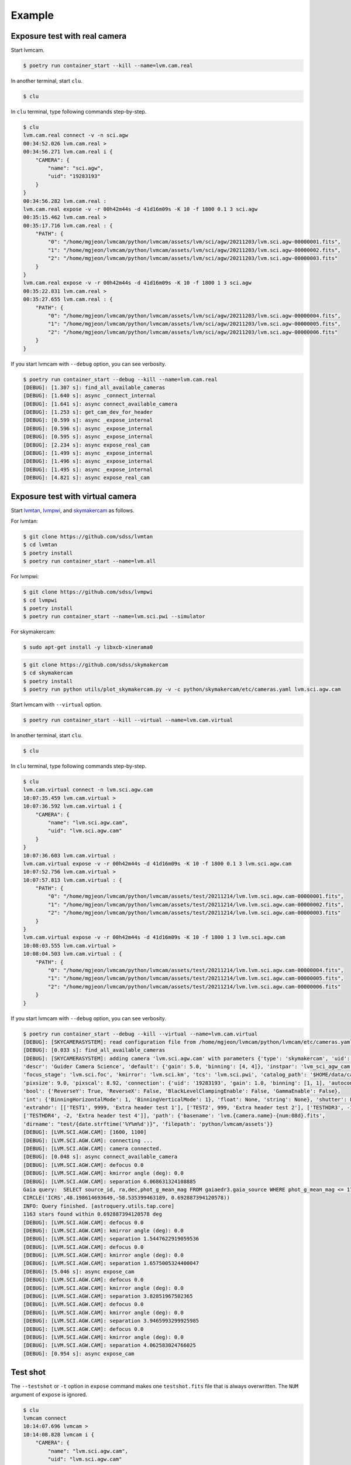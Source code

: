 .. _example:

Example
========

Exposure test with real camera
-------------------------------

Start lvmcam.

.. code-block:: console

    $ poetry run container_start --kill --name=lvm.cam.real

In another terminal, start ``clu``.

.. code-block:: console

    $ clu 

In ``clu`` terminal, type following commands step-by-step.

.. code-block:: console

    $ clu
    lvm.cam.real connect -v -n sci.agw
    00:34:52.026 lvm.cam.real > 
    00:34:56.271 lvm.cam.real i {
        "CAMERA": {
            "name": "sci.agw",
            "uid": "19283193"
        }
    }
    00:34:56.282 lvm.cam.real : 
    lvm.cam.real expose -v -r 00h42m44s -d 41d16m09s -K 10 -f 1800 0.1 3 sci.agw
    00:35:15.462 lvm.cam.real > 
    00:35:17.716 lvm.cam.real : {
        "PATH": {
            "0": "/home/mgjeon/lvmcam/python/lvmcam/assets/lvm/sci/agw/20211203/lvm.sci.agw-00000001.fits",
            "1": "/home/mgjeon/lvmcam/python/lvmcam/assets/lvm/sci/agw/20211203/lvm.sci.agw-00000002.fits",
            "2": "/home/mgjeon/lvmcam/python/lvmcam/assets/lvm/sci/agw/20211203/lvm.sci.agw-00000003.fits"
        }
    }
    lvm.cam.real expose -v -r 00h42m44s -d 41d16m09s -K 10 -f 1800 1 3 sci.agw
    00:35:22.831 lvm.cam.real > 
    00:35:27.655 lvm.cam.real : {
        "PATH": {
            "0": "/home/mgjeon/lvmcam/python/lvmcam/assets/lvm/sci/agw/20211203/lvm.sci.agw-00000004.fits",
            "1": "/home/mgjeon/lvmcam/python/lvmcam/assets/lvm/sci/agw/20211203/lvm.sci.agw-00000005.fits",
            "2": "/home/mgjeon/lvmcam/python/lvmcam/assets/lvm/sci/agw/20211203/lvm.sci.agw-00000006.fits"
        }
    }
 

If you start lvmcam with ``--debug`` option, you can see verbosity.

.. code-block:: console

    $ poetry run container_start --debug --kill --name=lvm.cam.real
    [DEBUG]: [1.307 s]: find_all_available_cameras
    [DEBUG]: [1.640 s]: async _connect_internal
    [DEBUG]: [1.641 s]: async connect_available_camera
    [DEBUG]: [1.253 s]: get_cam_dev_for_header
    [DEBUG]: [0.599 s]: async _expose_internal
    [DEBUG]: [0.596 s]: async _expose_internal
    [DEBUG]: [0.595 s]: async _expose_internal
    [DEBUG]: [2.234 s]: async expose_real_cam
    [DEBUG]: [1.499 s]: async _expose_internal
    [DEBUG]: [1.496 s]: async _expose_internal
    [DEBUG]: [1.495 s]: async _expose_internal
    [DEBUG]: [4.821 s]: async expose_real_cam




Exposure test with virtual camera
----------------------------------

Start `lvmtan <https://github.com/sdss/lvmtan>`_, `lvmpwi <https://github.com/sdss/lvmpwi>`_, and `skymakercam <https://github.com/sdss/skymakercam>`_ as follows.

For lvmtan:

.. code-block:: console

    $ git clone https://github.com/sdss/lvmtan
    $ cd lvmtan
    $ poetry install
    $ poetry run container_start --name=lvm.all


For lvmpwi:

.. code-block:: console

    $ git clone https://github.com/sdss/lvmpwi
    $ cd lvmpwi
    $ poetry install
    $ poetry run container_start --name=lvm.sci.pwi --simulator

For skymakercam:

.. code-block:: console 

    $ sudo apt-get install -y libxcb-xinerama0

.. code-block:: console

    $ git clone https://github.com/sdss/skymakercam
    $ cd skymakercam
    $ poetry install
    $ poetry run python utils/plot_skymakercam.py -v -c python/skymakercam/etc/cameras.yaml lvm.sci.agw.cam

Start lvmcam with ``--virtual`` option.

.. code-block:: console

   $ poetry run container_start --kill --virtual --name=lvm.cam.virtual

In another terminal, start ``clu``.

.. code-block:: console

   $ clu 

In ``clu`` terminal, type following commands step-by-step.

.. code-block:: console

    $ clu
    lvm.cam.virtual connect -n lvm.sci.agw.cam
    10:07:35.459 lvm.cam.virtual >
    10:07:36.592 lvm.cam.virtual i {
        "CAMERA": {
            "name": "lvm.sci.agw.cam",
            "uid": "lvm.sci.agw.cam"
        }
    }
    10:07:36.603 lvm.cam.virtual :
    lvm.cam.virtual expose -v -r 00h42m44s -d 41d16m09s -K 10 -f 1800 0.1 3 lvm.sci.agw.cam
    10:07:52.756 lvm.cam.virtual >
    10:07:57.813 lvm.cam.virtual : {
        "PATH": {
            "0": "/home/mgjeon/lvmcam/python/lvmcam/assets/test/20211214/lvm.lvm.sci.agw.cam-00000001.fits",
            "1": "/home/mgjeon/lvmcam/python/lvmcam/assets/test/20211214/lvm.lvm.sci.agw.cam-00000002.fits",
            "2": "/home/mgjeon/lvmcam/python/lvmcam/assets/test/20211214/lvm.lvm.sci.agw.cam-00000003.fits"
        }
    }
    lvm.cam.virtual expose -v -r 00h42m44s -d 41d16m09s -K 10 -f 1800 1 3 lvm.sci.agw.cam
    10:08:03.555 lvm.cam.virtual >
    10:08:04.503 lvm.cam.virtual : {
        "PATH": {
            "0": "/home/mgjeon/lvmcam/python/lvmcam/assets/test/20211214/lvm.lvm.sci.agw.cam-00000004.fits",
            "1": "/home/mgjeon/lvmcam/python/lvmcam/assets/test/20211214/lvm.lvm.sci.agw.cam-00000005.fits",
            "2": "/home/mgjeon/lvmcam/python/lvmcam/assets/test/20211214/lvm.lvm.sci.agw.cam-00000006.fits"
        }
    }


If you start lvmcam with ``--debug`` option, you can see verbosity.


.. code-block:: console

    $ poetry run container_start --debug --kill --virtual --name=lvm.cam.virtual
    [DEBUG]: [SKYCAMERASYSTEM]: read configuration file from /home/mgjeon/lvmcam/python/lvmcam/etc/cameras.yaml
    [DEBUG]: [0.033 s]: find_all_available_cameras
    [DEBUG]: [SKYCAMERASYSTEM]: adding camera 'lvm.sci.agw.cam' with parameters {'type': 'skymakercam', 'uid': 'lvm.sci.agw.cam', 
    'descr': 'Guider Camera Science', 'default': {'gain': 5.0, 'binning': [4, 4]}, 'instpar': 'lvm_sci_agw_cam', 
    'focus_stage': 'lvm.sci.foc', 'kmirror': 'lvm.sci.km', 'tcs': 'lvm.sci.pwi', 'catalog_path': '$HOME/data/catalog/gaia', 
    'pixsize': 9.0, 'pixscal': 8.92, 'connection': {'uid': '19283193', 'gain': 1.0, 'binning': [1, 1], 'autoconnect': True, 
    'bool': {'ReverseY': True, 'ReverseX': False, 'BlackLevelClampingEnable': False, 'GammaEnable': False}, 
    'int': {'BinningHorizontalMode': 1, 'BinningVerticalMode': 1}, 'float': None, 'string': None}, 'shutter': False, 
    'extrahdr': [['TEST1', 9999, 'Extra header test 1'], ['TEST2', 999, 'Extra header test 2'], ['TESTHDR3', -1, 'Extra header test 3'], 
    ['TESTHDR4', -2, 'Extra header test 4']], 'path': {'basename': 'lvm.{camera.name}-{num:08d}.fits', 
    'dirname': "test/{date.strftime('%Y%m%d')}", 'filepath': 'python/lvmcam/assets'}}
    [DEBUG]: [LVM.SCI.AGW.CAM]: [1600, 1100]
    [DEBUG]: [LVM.SCI.AGW.CAM]: connecting ...
    [DEBUG]: [LVM.SCI.AGW.CAM]: camera connected.
    [DEBUG]: [0.048 s]: async connect_available_camera
    [DEBUG]: [LVM.SCI.AGW.CAM]: defocus 0.0
    [DEBUG]: [LVM.SCI.AGW.CAM]: kmirror angle (deg): 0.0
    [DEBUG]: [LVM.SCI.AGW.CAM]: separation 6.068631324108885
    Gaia query:  SELECT source_id, ra,dec,phot_g_mean_mag FROM gaiaedr3.gaia_source WHERE phot_g_mean_mag <= 17 AND 1=CONTAINS(POINT('ICRS',ra,dec), 
    CIRCLE('ICRS',48.198614693649,-58.535399463189, 0.692887394120578))
    INFO: Query finished. [astroquery.utils.tap.core]
    1163 stars found within 0.692887394120578 deg
    [DEBUG]: [LVM.SCI.AGW.CAM]: defocus 0.0
    [DEBUG]: [LVM.SCI.AGW.CAM]: kmirror angle (deg): 0.0
    [DEBUG]: [LVM.SCI.AGW.CAM]: separation 1.5447622919059536
    [DEBUG]: [LVM.SCI.AGW.CAM]: defocus 0.0
    [DEBUG]: [LVM.SCI.AGW.CAM]: kmirror angle (deg): 0.0
    [DEBUG]: [LVM.SCI.AGW.CAM]: separation 1.6575005324400047
    [DEBUG]: [5.046 s]: async expose_cam
    [DEBUG]: [LVM.SCI.AGW.CAM]: defocus 0.0
    [DEBUG]: [LVM.SCI.AGW.CAM]: kmirror angle (deg): 0.0
    [DEBUG]: [LVM.SCI.AGW.CAM]: separation 3.82851967502365
    [DEBUG]: [LVM.SCI.AGW.CAM]: defocus 0.0
    [DEBUG]: [LVM.SCI.AGW.CAM]: kmirror angle (deg): 0.0
    [DEBUG]: [LVM.SCI.AGW.CAM]: separation 3.9465993299925985
    [DEBUG]: [LVM.SCI.AGW.CAM]: defocus 0.0
    [DEBUG]: [LVM.SCI.AGW.CAM]: kmirror angle (deg): 0.0
    [DEBUG]: [LVM.SCI.AGW.CAM]: separation 4.062583024766025
    [DEBUG]: [0.954 s]: async expose_cam



Test shot
---------  

The ``--testshot`` or ``-t`` option in ``expose`` command makes one ``testshot.fits`` file that is always overwritten. 
The ``NUM`` argument of ``expose`` is ignored.

.. code-block:: console

    $ clu
    lvmcam connect
    10:14:07.696 lvmcam >
    10:14:08.828 lvmcam i {
        "CAMERA": {
            "name": "lvm.sci.agw.cam",
            "uid": "lvm.sci.agw.cam"
        }
    }
    10:14:08.842 lvmcam :
    lvmcam expose -t 0.1 3 lvm.sci.agw.cam
    10:14:15.496 lvmcam >
    10:14:19.892 lvmcam : {
        "PATH": {
            "0": "/home/mgjeon/lvmcam/python/lvmcam/assets/testshot.fits"
        }
    }
    lvmcam connect
    10:14:26.887 lvmcam >
    10:14:26.888 lvmcam e {
        "error": "Cameras are already connected"
    }
    10:14:26.890 lvmcam f
    lvmcam disconnect
    10:14:29.898 lvmcam >
    10:14:29.899 lvmcam i {
        "text": "Cameras have been removed"
    }
    10:14:29.901 lvmcam :
    
 


Show commands
--------------

The 'Available' means that the camera can be connected.

.. code-block:: console

    $ clu
    lvmcam show all
    10:14:55.454 lvmcam >
    10:14:55.491 lvmcam i {
        "ALL": {
            "lvm.sci.agw.cam": "Available | uid: lvm.sci.agw.cam",
            "sci.agw": "Unavailable | uid: 19283193",
            "sci.age": "Unavailable | uid: 19283182",
            "sci.agc": "Unavailable | uid: -100",
            "skyw.agw": "Unavailable | uid: -2",
            "skyw.age": "Unavailable | uid: -3",
            "skyw.agc": "Unavailable | uid: -101",
            "skye.agw": "Unavailable | uid: -4",
            "skye.age": "Unavailable | uid: -5",
            "skye.agc": "Unavailable | uid: -102",
            "spec.agw": "Unavailable | uid: -6",
            "spec.age": "Unavailable | uid: -7",
            "spec.agc": "Unavailable | uid: -103"
        }
    }
    10:14:55.507 lvmcam :
 
 

``lvmcam show connection`` shows all connected cameras. This reply is similar to that of ``lvmcam connect``.

.. code-block:: console

    $ clu
    lvmcam show connection
    10:15:19.205 lvmcam >
    10:15:19.206 lvmcam e {
        "error": "There are no connected cameras"
    }
    10:15:19.207 lvmcam f
    lvmcam connect
    10:15:24.475 lvmcam >
    10:15:25.614 lvmcam i {
        "CAMERA": {
            "name": "lvm.sci.agw.cam",
            "uid": "lvm.sci.agw.cam"
        }
    }
    10:15:25.624 lvmcam :
    lvmcam show connection
    10:15:28.656 lvmcam >
    10:15:28.657 lvmcam i {
        "CONNECTED": {
            "name": "lvm.sci.agw.cam",
            "uid": "lvm.sci.agw.cam"
        }
    }
    10:15:28.658 lvmcam :
 

Status command
--------------

.. code-block:: console

    $ clu
    lvmcam status
    00:30:46.707 lvmcam > 
    00:30:48.080 lvmcam i {
        "STATUS": {
            "Camera model": "Blackfly S BFS-PGE-16S7M",
            "Camera vendor": "FLIR",
            "Camera id": "19283193",
            "Pixel format": "Mono16",
            "Available Formats": "['Mono8', 'Mono16', 'Mono10Packed', 'Mono12Packed', 'Mono10p', 'Mono12p']",
            "Full Frame": "1608x1104",
            "ROI": "1600x1100 at 0,0",
            "Frame size": "3520000 Bytes",
            "Frame rate": "3.392067663337556 Hz",
            "Exposure time": "0.999999 seconds",
            "Gain Conv.": "LCG",
            "Gamma Enable": "False",
            "Gamma Value": "0.800048828125",
            "Acquisition mode": "SingleFrame",
            "Framerate bounds": "(min=1.0, max=3.3953648380635064)",
            "Exp. time bounds": "(min=14.0, max=30000003.0)",
            "Gain bounds": "(min=0.0, max=47.994294033026364)",
            "Power Supply Voltage": "9.76171875 V",
            "Power Supply Current": "0.28369140625 A",
            "Total Dissiapted Power": "2.716955542564392 W",
            "Camera Temperature": "33.5 C"
        }
    }
    00:30:48.088 lvmcam : 
 

Extra header
------------
You can add an extra header in result fits file.


1. Using ``--header`` or ``-h`` option
^^^^^^^^^^^^^^^^^^^^^^^^^^^^^^^^^^^^^^^

The ``--header`` option is passed 'JSON header' similar to `archon <https://github.com/sdss/archon/blob/c28080d145072dc80dedff111d6d589a7fd195ff/archon/actor/commands/expose.py#L145>`_. The rule for 'JSON header' is ``{Header1: (Value1, Comment1), Header2: (Value2, Comment2) ...}``.


.. code-block:: console

    $ clu
    lvmcam expose 0.1 1 sci.agw --header '{"HDRTEST1": (8888, "extra hdr TEST 1"), "HDRTEST2": ("test value", "test comment"), "HDRTEST3": (-8, "extra hdr test 3")}'
    04:55:22.919 lvmcam > 
    04:55:23.617 lvmcam : {
        "PATH": {
            "0": "/home/mgjeon/lvmcam/python/lvmcam/assets/lvm/sci/agw/20211212/lvm.sci.agw-00000001.fits"
        }


.. code-block:: console

    SIMPLE  =                    T / conforms to FITS standard                      
    BITPIX  =                   16 / array data type                                
    NAXIS   =                    3 / number of array dimensions                     
    NAXIS1  =                 1600                                                  
    NAXIS2  =                 1100                                                  
    NAXIS3  =                    1                                                  
    EXTEND  =                    T                                                  
    BSCALE  =                    1                                                  
    BZERO   =                32768                                                  
    CAMNAME = 'sci.agw '           / Camera name                                    
    CAMUID  =             19283193 / Camera UID                                     
    IMAGETYP= 'object  '           / The image type of the file                     
    EXPTIME =                  0.1 / Exposure time of single integration [s]        
    DATE-OBS= '2021-12-12T04:55:59.912' / Date (in TIMESYS) the exposure started    
    PXFORMAT= 'Mono16  '           / Pixel format                                   
    FULLFRAM= '1608x1104'          / Full Frame                                     
    ROI     = '1600x1100 at 0,0'   / ROI                                            
    FRAMSIZE=              3520000 / Frame size (Bytes)                             
    FRAMRATE=    3.392067663337556 / Frame rate (Hz)                                
    EXPTIME =             0.099996 / Exposure time (seconds)                        
    GAINCONV= 'LCG     '           / Gain Conv.                                     
    GAMMAENA=                    F / Gamma Enable                                   
    GAMMAVAL=       0.800048828125 / Gamma Value                                    
    ACQUIMOD= 'SingleFrame'        / Acquisition mode                               
    FRMRATBD= '(min=1.0, max=3.3953648380635064)' / Framerate bounds                
    EXPTIMBD= '(min=14.0, max=30000003.0)' / Exp. time bounds                       
    GAINBD  = '(min=0.0, max=47.994294033026364)' / Gain bounds                     
    VOLTAGE =         9.7451171875 / Power Supply Voltage (V)                       
    CURRENT =        0.18115234375 / Power Supply Current (A)                       
    POWER   =     1.23955225944519 / Total Dissiapted Power (W)                     
    CAMTEMP =                 38.5 / Camera Temperature (C)                         
    HDRTEST1=                 8888 / extra hdr TEST 1                               
    HDRTEST2= 'test value'         / test comment                                   
    HDRTEST3=                   -8 / extra hdr test 3                               
    CHECKSUM= 'ZXnDcUl9ZUlCbUl9'   / HDU checksum updated 2021-12-12T13:55:23       
    DATASUM = '2816880889'         / data unit checksum updated 2021-12-12T13:55:23 
    END                                                                             



2. Using ``--extraheader`` or ``-eh`` option
^^^^^^^^^^^^^^^^^^^^^^^^^^^^^^^^^^^^^^^^^^^^

The ``--extraheader`` option allows extrahdr in cameras.yaml to be added.

.. code-block:: console
  
  # cameras.yaml
  cameras:
    sci.agw:
      name: "sci.agw"
      ...
      extrahdr: [
         ['TEST1',               9999, "Extra header test 1"],
         ['TEST2',                999, "Extra header test 2"],
         ['TESTHDR3',    -1, "Extra header test 3"],
         ['TESTHDR4',    -2, "Extra header test 4"]
        ]


.. code-block:: console

    $ clu
    lvmcam expose 0.1 1 sci.agw --extraheader
    04:57:15.148 lvmcam > 
    04:57:15.850 lvmcam : {
        "PATH": {
            "0": "/home/mgjeon/lvmcam/python/lvmcam/assets/lvm/sci/agw/20211212/lvm.sci.agw-00000002.fits"
        }


.. code-block:: console

    SIMPLE  =                    T / conforms to FITS standard                      
    BITPIX  =                   16 / array data type                                
    NAXIS   =                    3 / number of array dimensions                     
    NAXIS1  =                 1600                                                  
    NAXIS2  =                 1100                                                  
    NAXIS3  =                    1                                                  
    EXTEND  =                    T                                                  
    BSCALE  =                    1                                                  
    BZERO   =                32768                                                  
    CAMNAME = 'sci.agw '           / Camera name                                    
    CAMUID  =             19283193 / Camera UID                                     
    IMAGETYP= 'object  '           / The image type of the file                     
    EXPTIME =                  0.1 / Exposure time of single integration [s]        
    DATE-OBS= '2021-12-12T04:57:52.146' / Date (in TIMESYS) the exposure started    
    PXFORMAT= 'Mono16  '           / Pixel format                                   
    FULLFRAM= '1608x1104'          / Full Frame                                     
    ROI     = '1600x1100 at 0,0'   / ROI                                            
    FRAMSIZE=              3520000 / Frame size (Bytes)                             
    FRAMRATE=    3.392067663337556 / Frame rate (Hz)                                
    EXPTIME =             0.099996 / Exposure time (seconds)                        
    GAINCONV= 'LCG     '           / Gain Conv.                                     
    GAMMAENA=                    F / Gamma Enable                                   
    GAMMAVAL=       0.800048828125 / Gamma Value                                    
    ACQUIMOD= 'SingleFrame'        / Acquisition mode                               
    FRMRATBD= '(min=1.0, max=3.3953648380635064)' / Framerate bounds                
    EXPTIMBD= '(min=14.0, max=30000003.0)' / Exp. time bounds                       
    GAINBD  = '(min=0.0, max=47.994294033026364)' / Gain bounds                     
    VOLTAGE =         9.7451171875 / Power Supply Voltage (V)                       
    CURRENT =       0.264404296875 / Power Supply Current (A)                       
    POWER   =    2.065127372741699 / Total Dissiapted Power (W)                     
    CAMTEMP =               38.625 / Camera Temperature (C)                         
    TEST1   =                 9999 / Extra header test 1                            
    TEST2   =                  999 / Extra header test 2                            
    TESTHDR3=                   -1 / Extra header test 3                            
    TESTHDR4=                   -2 / Extra header test 4                            
    CHECKSUM= 'ReALSZ4LRb9LRZ9L'   / HDU checksum updated 2021-12-12T13:57:15       
    DATASUM = '1576855900'         / data unit checksum updated 2021-12-12T13:57:15 
    END                                                                             




Compression
-----------
The ``-c`` or ``--compress`` option is to choose one of the `compression algorithms <https://docs.astropy.org/en/latest/io/fits/api/images.html#astropy.io.fits.CompImageHDU>`_.

You can choose one of ['NO', 'R1', 'RO', 'P1', 'G1', 'G2', 'H1'] that respectively represent ['None', 'RICE_1', 'RICE_ONE', 'PLIO_1', 'GZIP_1', 'GZIP_2', 'HCOMPRESS_1'].

.. code-block:: console

    $ lvmcam start --debug
    [DEBUG]: [0.997 s]: async _expose_internal
    [DEBUG]: [1.101 s]: async expose_real_cam
    [DEBUG]: [0.995 s]: async _expose_internal
    [DEBUG]: [1.183 s]: async expose_real_cam
    [DEBUG]: [0.996 s]: async _expose_internal
    [DEBUG]: [1.170 s]: async expose_real_cam
    [DEBUG]: [0.996 s]: async _expose_internal
    [DEBUG]: [1.092 s]: async expose_real_cam
    [DEBUG]: [0.996 s]: async _expose_internal
    [DEBUG]: [1.225 s]: async expose_real_cam
    [DEBUG]: [0.995 s]: async _expose_internal
    [DEBUG]: [1.217 s]: async expose_real_cam
    [DEBUG]: [0.995 s]: async _expose_internal
    [DEBUG]: [1.178 s]: async expose_real_cam


.. code-block:: console

    $ clu
    lvmcam connect
    05:28:26.621 lvmcam > 
    05:28:30.889 lvmcam i {
        "CAMERA": {
            "name": "sci.agw",
            "uid": "19283193"
        }
    }
    lvmcam expose -v -c NO 0.5 1 sci.agw
    05:28:59.416 lvmcam > 
    05:29:00.515 lvmcam : {
        "PATH": {
            "0": "/home/mgjeon/lvmcam/python/lvmcam/assets/lvm/sci/agw/20211212/lvm.sci.agw-00000001.fits"
        }
    }
    lvmcam expose -v -c R1 0.5 1 sci.agw
    05:29:06.219 lvmcam > 
    05:29:07.404 lvmcam : {
        "PATH": {
            "0": "/home/mgjeon/lvmcam/python/lvmcam/assets/lvm/sci/agw/20211212/lvm.sci.agw-00000002.fits"
        }
    }
    lvmcam expose -v -c RO 0.5 1 sci.agw
    05:29:11.742 lvmcam > 
    05:29:12.912 lvmcam : {
        "PATH": {
            "0": "/home/mgjeon/lvmcam/python/lvmcam/assets/lvm/sci/agw/20211212/lvm.sci.agw-00000003.fits"
        }
    }
    lvmcam expose -v -c P1 0.5 1 sci.agw
    05:29:17.297 lvmcam > 
    05:29:18.389 lvmcam : {
        "PATH": {
            "0": "data out of range for PLIO compression (0 - 2**24)"
        }
    }
    lvmcam expose -v -c G1 0.5 1 sci.agw
    05:29:24.555 lvmcam > 
    05:29:25.778 lvmcam : {
        "PATH": {
            "0": "/home/mgjeon/lvmcam/python/lvmcam/assets/lvm/sci/agw/20211212/lvm.sci.agw-00000004.fits"
        }
    }
    lvmcam expose -v -c G2 0.5 1 sci.agw
    05:29:29.583 lvmcam > 
    05:29:30.801 lvmcam : {
        "PATH": {
            "0": "/home/mgjeon/lvmcam/python/lvmcam/assets/lvm/sci/agw/20211212/lvm.sci.agw-00000005.fits"
        }
    }
    lvmcam expose -v -c H1 0.5 1 sci.agw
    05:29:35.534 lvmcam > 
    05:29:36.712 lvmcam : {
        "PATH": {
            "0": "/home/mgjeon/lvmcam/python/lvmcam/assets/lvm/sci/agw/20211212/lvm.sci.agw-00000006.fits"
        }
    }

.. code-block:: console

    $ ls -alh
    total 14M
    drwxrwxr-x 2 mgjeon mgjeon 4.0K Dec 12 14:29 .
    drwxrwxr-x 5 mgjeon mgjeon 4.0K Dec 12 14:26 ..
    -rw-rw-r-- 1 mgjeon mgjeon 3.4M Dec 12 14:29 lvm.sci.agw-00000001.fits
    -rw-rw-r-- 1 mgjeon mgjeon 2.3M Dec 12 14:29 lvm.sci.agw-00000002.fits
    -rw-rw-r-- 1 mgjeon mgjeon 2.3M Dec 12 14:29 lvm.sci.agw-00000003.fits
    -rw-rw-r-- 1 mgjeon mgjeon 1.9M Dec 12 14:29 lvm.sci.agw-00000004.fits
    -rw-rw-r-- 1 mgjeon mgjeon 1.8M Dec 12 14:29 lvm.sci.agw-00000005.fits
    -rw-rw-r-- 1 mgjeon mgjeon 1.7M Dec 12 14:29 lvm.sci.agw-00000006.fits



Docker
------

Clone the lvmcam repository.

.. code-block:: console

    $ git clone https://github.com/sdss/lvmcam
    $ cd lvmcam
    $ poetry install

Run container.

.. code-block:: console

    $ poetry run container_start


Run container with killing current instance.

.. code-block:: console

    $ poetry run container_start --kill

Run container with custom name (default name = lvm.cam).

.. code-block:: console

    $ poetry run container_start --name=lvm.cam.sci.agw

Run container with lvmcam debug mode.

.. code-block:: console

    $ poetry run container_start --debug


Run container with virtual camera (skymakercam) mode.

.. code-block:: console

    $ poetry run container_start --virtual

Run multiple containers.

.. code-block:: console

    $ poetry run container_start --name=lvm.cam.sci.agw
    $ poetry run container_start --name=lvm.cam.sci.age
    $ poetry run container_start --name=lvm.cam.sci.agc

Build.

.. code-block:: console

    $ poetry run container_build

Build from scratch.

.. code-block:: console

    $ poetry run container_build --no-cache


cluplus
-------

.. code-block:: python

    from clu.client import AMQPClient
    from cluplus.proxy import Proxy

    amqpc = AMQPClient(name="my_client")

    _foc = Proxy(amqpc, "lvm.cam.virtual")
    _foc.start()

    # print(_foc.ping())
    # print(_foc.help())
    # print(_foc.version())

    print(_foc.show("all"))
    print(_foc.connect(name="lvm.sci.agw.cam"))
    print(_foc.expose(0.5, 3, "lvm.sci.agw.cam", verbose="", compress="R1"))
    print(_foc.show("connection"))
    print(_foc.disconnect())

    
